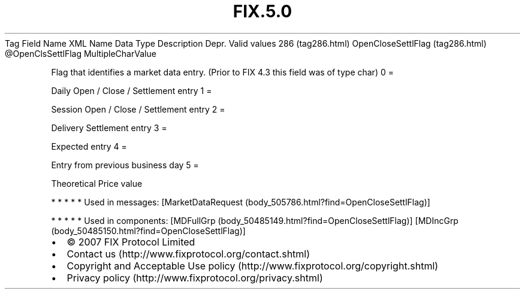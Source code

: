 .TH FIX.5.0 "" "" "Tag #286"
Tag
Field Name
XML Name
Data Type
Description
Depr.
Valid values
286 (tag286.html)
OpenCloseSettlFlag (tag286.html)
\@OpenClsSettlFlag
MultipleCharValue
.PP
Flag that identifies a market data entry. (Prior to FIX 4.3 this
field was of type char)
0
=
.PP
Daily Open / Close / Settlement entry
1
=
.PP
Session Open / Close / Settlement entry
2
=
.PP
Delivery Settlement entry
3
=
.PP
Expected entry
4
=
.PP
Entry from previous business day
5
=
.PP
Theoretical Price value
.PP
   *   *   *   *   *
Used in messages:
[MarketDataRequest (body_505786.html?find=OpenCloseSettlFlag)]
.PP
   *   *   *   *   *
Used in components:
[MDFullGrp (body_50485149.html?find=OpenCloseSettlFlag)]
[MDIncGrp (body_50485150.html?find=OpenCloseSettlFlag)]

.PD 0
.P
.PD

.PP
.PP
.IP \[bu] 2
© 2007 FIX Protocol Limited
.IP \[bu] 2
Contact us (http://www.fixprotocol.org/contact.shtml)
.IP \[bu] 2
Copyright and Acceptable Use policy (http://www.fixprotocol.org/copyright.shtml)
.IP \[bu] 2
Privacy policy (http://www.fixprotocol.org/privacy.shtml)
